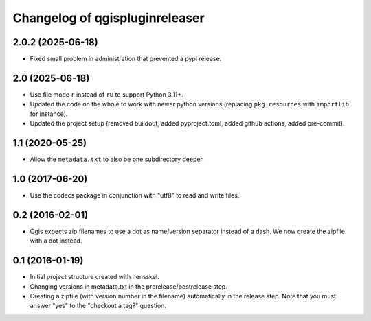 Changelog of qgispluginreleaser
===================================================


2.0.2 (2025-06-18)
------------------

- Fixed small problem in administration that prevented a pypi release.


2.0 (2025-06-18)
----------------

- Use file mode ``r`` instead of ``rU`` to support Python 3.11+.

- Updated the code on the whole to work with newer python versions (replacing
  ``pkg_resources`` with ``importlib`` for instance).

- Updated the project setup (removed buildout, added pyproject.toml, added github
  actions, added pre-commit).


1.1 (2020-05-25)
----------------

- Allow the ``metadata.txt`` to also be one subdirectory deeper.


1.0 (2017-06-20)
----------------

- Use the codecs package in conjunction with "utf8" to read and write files.


0.2 (2016-02-01)
----------------

- Qgis expects zip filenames to use a dot as name/version separator instead of
  a dash. We now create the zipfile with a dot instead.


0.1 (2016-01-19)
----------------

- Initial project structure created with nensskel.

- Changing versions in metadata.txt in the prerelease/postrelease step.

- Creating a zipfile (with version number in the filename) automatically in
  the release step. Note that you must answer "yes" to the "checkout a tag?"
  question.
